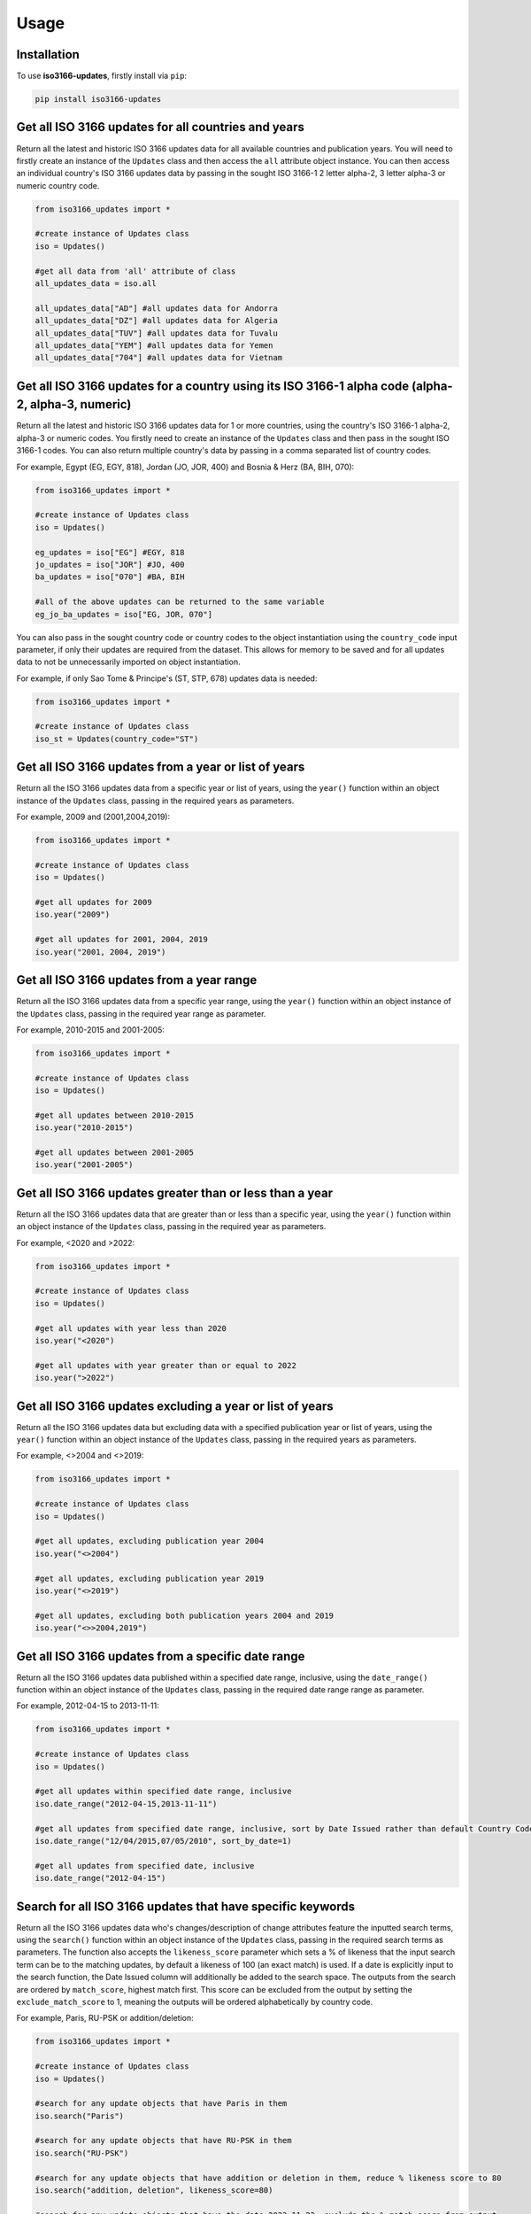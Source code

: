 Usage
=====

.. _installation:

Installation
------------

To use **iso3166-updates**, firstly install via ``pip``:

.. code-block:: console

   pip install iso3166-updates

Get all ISO 3166 updates for all countries and years
----------------------------------------------------
Return all the latest and historic ISO 3166 updates data for all available countries and publication years. You will need to firstly create an instance of the ``Updates`` class and
then access the ``all`` attribute object instance. You can then access an individual country's ISO 3166 updates data by passing in the sought ISO 3166-1 2 letter alpha-2, 
3 letter alpha-3 or numeric country code.

.. code-block:: python

   from iso3166_updates import *

   #create instance of Updates class
   iso = Updates()
   
   #get all data from 'all' attribute of class
   all_updates_data = iso.all

   all_updates_data["AD"] #all updates data for Andorra
   all_updates_data["DZ"] #all updates data for Algeria
   all_updates_data["TUV"] #all updates data for Tuvalu
   all_updates_data["YEM"] #all updates data for Yemen
   all_updates_data["704"] #all updates data for Vietnam


Get all ISO 3166 updates for a country using its ISO 3166-1 alpha code (alpha-2, alpha-3, numeric)
--------------------------------------------------------------------------------------------------
Return all the latest and historic ISO 3166 updates data for 1 or more countries, using the country's ISO 3166-1 alpha-2, alpha-3 or numeric codes. 
You firstly need to create an instance of the ``Updates`` class and then pass in the sought ISO 3166-1 codes. You can also return multiple 
country's data by passing in a comma separated list of country codes.

For example, Egypt (EG, EGY, 818), Jordan (JO, JOR, 400) and Bosnia & Herz (BA, BIH, 070):

.. code-block:: python

   from iso3166_updates import *

   #create instance of Updates class
   iso = Updates()

   eg_updates = iso["EG"] #EGY, 818
   jo_updates = iso["JOR"] #JO, 400
   ba_updates = iso["070"] #BA, BIH
   
   #all of the above updates can be returned to the same variable
   eg_jo_ba_updates = iso["EG, JOR, 070"]

You can also pass in the sought country code or country codes to the object instantiation using the ``country_code`` input parameter, if only their updates 
are required from the dataset. This allows for memory to be saved and for all updates data to not be unnecessarily imported on object instantiation. 

For example, if only Sao Tome & Principe's (ST, STP, 678) updates data is needed:

.. code-block:: python

   from iso3166_updates import *

   #create instance of Updates class
   iso_st = Updates(country_code="ST")
   

Get all ISO 3166 updates from a year or list of years
-----------------------------------------------------
Return all the ISO 3166 updates data from a specific year or list of years, using the ``year()`` function within an object instance of 
the ``Updates`` class, passing in the required years as parameters.

For example, 2009 and (2001,2004,2019):

.. code-block:: python

   from iso3166_updates import *

   #create instance of Updates class
   iso = Updates()

   #get all updates for 2009
   iso.year("2009")

   #get all updates for 2001, 2004, 2019
   iso.year("2001, 2004, 2019")


Get all ISO 3166 updates from a year range
------------------------------------------
Return all the ISO 3166 updates data from a specific year range, using the ``year()`` function within an object instance of 
the ``Updates`` class, passing in the required year range as parameter.

For example, 2010-2015 and 2001-2005:

.. code-block:: python

   from iso3166_updates import *

   #create instance of Updates class
   iso = Updates()

   #get all updates between 2010-2015
   iso.year("2010-2015")

   #get all updates between 2001-2005
   iso.year("2001-2005")


Get all ISO 3166 updates greater than or less than a year
---------------------------------------------------------
Return all the ISO 3166 updates data that are greater than or less than a specific year, using the ``year()`` function
within an object instance of the ``Updates`` class, passing in the required year as parameters.

For example, <2020 and >2022:

.. code-block:: python

   from iso3166_updates import *

   #create instance of Updates class
   iso = Updates()
   
   #get all updates with year less than 2020
   iso.year("<2020")

   #get all updates with year greater than or equal to 2022
   iso.year(">2022")

Get all ISO 3166 updates excluding a year or list of years
----------------------------------------------------------
Return all the ISO 3166 updates data but excluding data with a specified publication year or list of years, using the ``year()`` function
within an object instance of the ``Updates`` class, passing in the required years as parameters.

For example, <>2004 and <>2019:

.. code-block:: python

   from iso3166_updates import *

   #create instance of Updates class
   iso = Updates()
   
   #get all updates, excluding publication year 2004
   iso.year("<>2004")

   #get all updates, excluding publication year 2019
   iso.year("<>2019")

   #get all updates, excluding both publication years 2004 and 2019
   iso.year("<>>2004,2019")


Get all ISO 3166 updates from a specific date range
---------------------------------------------------
Return all the ISO 3166 updates data published within a specified date range, inclusive, using the ``date_range()`` function
within an object instance of the ``Updates`` class, passing in the required date range range as parameter.

For example, 2012-04-15 to 2013-11-11:

.. code-block:: python

   from iso3166_updates import *

   #create instance of Updates class
   iso = Updates()

   #get all updates within specified date range, inclusive
   iso.date_range("2012-04-15,2013-11-11")

   #get all updates from specified date range, inclusive, sort by Date Issued rather than default Country Code
   iso.date_range("12/04/2015,07/05/2010", sort_by_date=1)

   #get all updates from specified date, inclusive
   iso.date_range("2012-04-15")


Search for all ISO 3166 updates that have specific keywords
-----------------------------------------------------------
Return all the ISO 3166 updates data who's changes/description of change attributes feature the inputted search terms, using the ``search()`` 
function within an object instance of the ``Updates`` class, passing in the required search terms as parameters. The function also accepts
the ``likeness_score`` parameter which sets a % of likeness that the input search term can be to the matching updates, by default a likeness 
of 100 (an exact match) is used. If a date is explicitly input to the search function, the Date Issued column will additionally be added to 
the search space. The outputs from the search are ordered by ``match_score``, highest match first. This score can be excluded from the output 
by setting the ``exclude_match_score`` to 1, meaning the outputs will be ordered alphabetically by country code.

For example, Paris, RU-PSK or addition/deletion:

.. code-block:: python

   from iso3166_updates import *

   #create instance of Updates class
   iso = Updates()

   #search for any update objects that have Paris in them
   iso.search("Paris")

   #search for any update objects that have RU-PSK in them
   iso.search("RU-PSK")

   #search for any update objects that have addition or deletion in them, reduce % likeness score to 80
   iso.search("addition, deletion", likeness_score=80)

   #search for any update objects that have the date 2023-11-23, exclude the % match score from output
   iso.search("2023-11-23", exclude_match_score=1)


Add custom ISO 3166 updates
---------------------------
Add or delete a custom change/update to an existing country in the main iso3166-updates.json object. Custom updates can be used for in-house/bespoke 
applications that are using the **iso3166-updates** software but require additional custom changes/updates to be included. When adding a new update, the 
"Change" and "Date Issued" attributes are required with the "Description of Change" and "Source" attributes being optional. If the input custom 
change/update already exists then an error will be raised, otherwise it will be appended to the main object.
  
If the added change/update is required to be deleted from the object, then you can call the same function with the "Change" and "Date Issued" 
parameters/attributes of the added change/update, but also setting the 'delete' parameter to 1/True. You can also uninstall and reinstall to reset the main object.

*Note that this is a destructive yet temporary functionality. Adding a new custom change/update will make the dataset out of sync with the official 
ISO 3166 Updates data, therefore it is the user's responsibility to keep track of any custom changes/updates and delete them when necessary.*

For example, adding custom Kenyan and Belfast updates:

.. code-block:: python

   from iso3166_updates import *

   #create instance of Updates class
   iso = Updates()

   #adding custom update object for Kenya
   iso.custom_update(alpha_code="KE", change="New subdivision added", date_issued="2025-01-01", description_of_change="big ole description")

   #adding custom update object for Belfast
   iso.custom_update("IE", change="Brand new Belfast subdivision", date_issued="2020-05-12", description_of_change="", source="https:...")


If you need to remove the custom updates you can set the ``delete`` parameter in the same function, e.g custom Kenyan and Belfast updates:

.. code-block:: python

   from iso3166_updates import *

   #create instance of Updates class
   iso = Updates()

   #deleting custom update object for Kenya
   iso.custom_update(alpha_code="KE", change="New subdivision added", date_issued="2025-01-01", delete=1)

   #deleting custom update object for Belfast
   iso.custom_update("IE", change="Brand new Belfast subdivision", date_issued="2020-05-12", delete=1)


Get all ISO 3166 updates using a custom updates object
------------------------------------------------------
Return all the latest and historic ISO 3166 updates data for all available countries and publication years, using a custom updates object specified
by the updates_filepath class parameter. The custom object should be in the same format and structure as the original updates object.  You can 
firstly create an instance of the ``Updates`` class, passing in the desired filepath and then access the ``all`` attribute object instance. You can 
then access an individual country's ISO 3166 updates data by passing in the sought ISO 3166-1 2 letter alpha-2, 3 letter alpha-3 or numeric country code.

.. code-block:: python

   from iso3166_updates import *

   #create instance of Updates class
   iso = Updates(custom_updates_filepath="custom_filepath.json")
   
   #get all data from 'all' attribute of class
   all_updates_data = iso.all

   all_updates_data["AD"] #all updates data for Andorra
   all_updates_data["DZ"] #all updates data for Algeria
   all_updates_data["TUV"] #all updates data for Tuvalu
   all_updates_data["YEM"] #all updates data for Yemen
   all_updates_data["704"] #all updates data for Vietnam


Get the total number of ISO 3166 updates 
----------------------------------------
Return the total number of individual ISO 3166 updates objects within the imported JSON of the class, via the in-built ``len()`` function.

.. code-block:: python

   from iso3166_updates import *

   #create instance of Updates class
   iso = Updates()

   #get total number of updates object via len()
   len(iso)


Check for the latest ISO 3166 updates from repository
-----------------------------------------------------
Check for the latest updates data from the repository in comparison to the current object in the software. This is to ensure that the version of the software
you are using is up-to-date with the latest data. The function will return what changes, if any, need to be incorporated into your current object. If there
are any changes, it's recommended to upgrade to the latest version of the software. 

.. code-block:: python

   from iso3166_updates import *

   #create instance of Updates class
   iso = Updates()

   #compares local dataset with the latest version in the repository
   iso.check_for_updates()


.. note::
    A demo of the software and API is available `here <https://colab.research.google.com/drive/1oGF3j3_9b_g2qAmBtv3n-xO2GzTYRJjf?usp=sharing>`_.